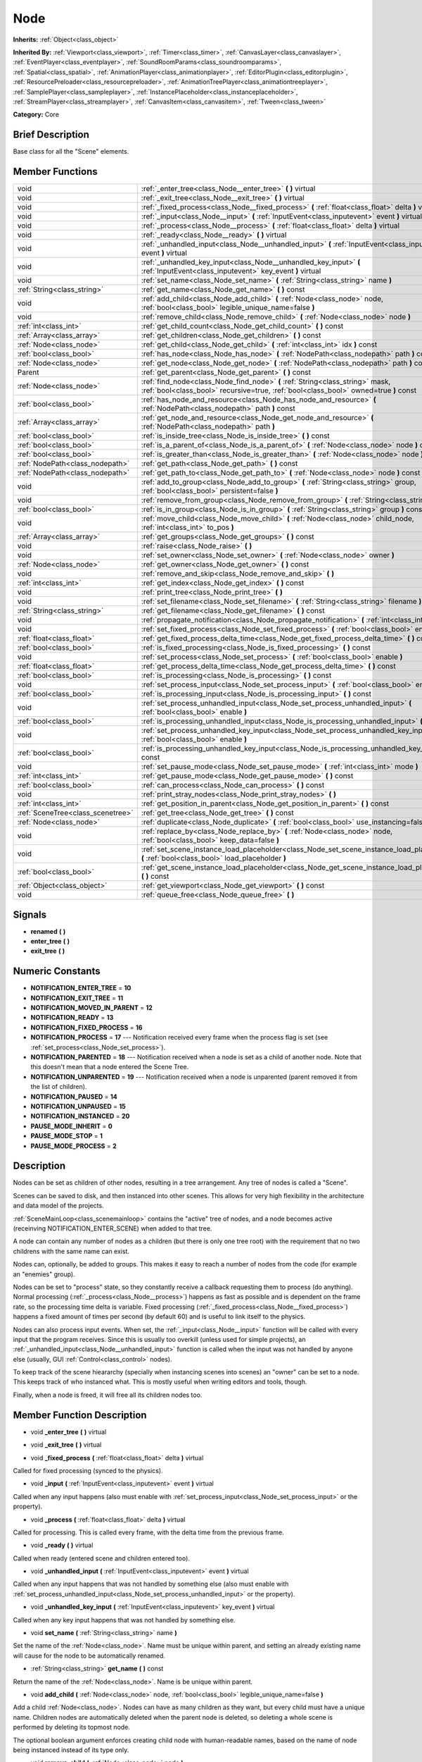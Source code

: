 .. _class_Node:

Node
====

**Inherits:** :ref:`Object<class_object>`

**Inherited By:** :ref:`Viewport<class_viewport>`, :ref:`Timer<class_timer>`, :ref:`CanvasLayer<class_canvaslayer>`, :ref:`EventPlayer<class_eventplayer>`, :ref:`SoundRoomParams<class_soundroomparams>`, :ref:`Spatial<class_spatial>`, :ref:`AnimationPlayer<class_animationplayer>`, :ref:`EditorPlugin<class_editorplugin>`, :ref:`ResourcePreloader<class_resourcepreloader>`, :ref:`AnimationTreePlayer<class_animationtreeplayer>`, :ref:`SamplePlayer<class_sampleplayer>`, :ref:`InstancePlaceholder<class_instanceplaceholder>`, :ref:`StreamPlayer<class_streamplayer>`, :ref:`CanvasItem<class_canvasitem>`, :ref:`Tween<class_tween>`

**Category:** Core

Brief Description
-----------------

Base class for all the "Scene" elements.

Member Functions
----------------

+------------------------------------+-------------------------------------------------------------------------------------------------------------------------------------------------------------------------+
| void                               | :ref:`_enter_tree<class_Node__enter_tree>`  **(** **)** virtual                                                                                                         |
+------------------------------------+-------------------------------------------------------------------------------------------------------------------------------------------------------------------------+
| void                               | :ref:`_exit_tree<class_Node__exit_tree>`  **(** **)** virtual                                                                                                           |
+------------------------------------+-------------------------------------------------------------------------------------------------------------------------------------------------------------------------+
| void                               | :ref:`_fixed_process<class_Node__fixed_process>`  **(** :ref:`float<class_float>` delta  **)** virtual                                                                  |
+------------------------------------+-------------------------------------------------------------------------------------------------------------------------------------------------------------------------+
| void                               | :ref:`_input<class_Node__input>`  **(** :ref:`InputEvent<class_inputevent>` event  **)** virtual                                                                        |
+------------------------------------+-------------------------------------------------------------------------------------------------------------------------------------------------------------------------+
| void                               | :ref:`_process<class_Node__process>`  **(** :ref:`float<class_float>` delta  **)** virtual                                                                              |
+------------------------------------+-------------------------------------------------------------------------------------------------------------------------------------------------------------------------+
| void                               | :ref:`_ready<class_Node__ready>`  **(** **)** virtual                                                                                                                   |
+------------------------------------+-------------------------------------------------------------------------------------------------------------------------------------------------------------------------+
| void                               | :ref:`_unhandled_input<class_Node__unhandled_input>`  **(** :ref:`InputEvent<class_inputevent>` event  **)** virtual                                                    |
+------------------------------------+-------------------------------------------------------------------------------------------------------------------------------------------------------------------------+
| void                               | :ref:`_unhandled_key_input<class_Node__unhandled_key_input>`  **(** :ref:`InputEvent<class_inputevent>` key_event  **)** virtual                                        |
+------------------------------------+-------------------------------------------------------------------------------------------------------------------------------------------------------------------------+
| void                               | :ref:`set_name<class_Node_set_name>`  **(** :ref:`String<class_string>` name  **)**                                                                                     |
+------------------------------------+-------------------------------------------------------------------------------------------------------------------------------------------------------------------------+
| :ref:`String<class_string>`        | :ref:`get_name<class_Node_get_name>`  **(** **)** const                                                                                                                 |
+------------------------------------+-------------------------------------------------------------------------------------------------------------------------------------------------------------------------+
| void                               | :ref:`add_child<class_Node_add_child>`  **(** :ref:`Node<class_node>` node, :ref:`bool<class_bool>` legible_unique_name=false  **)**                                    |
+------------------------------------+-------------------------------------------------------------------------------------------------------------------------------------------------------------------------+
| void                               | :ref:`remove_child<class_Node_remove_child>`  **(** :ref:`Node<class_node>` node  **)**                                                                                 |
+------------------------------------+-------------------------------------------------------------------------------------------------------------------------------------------------------------------------+
| :ref:`int<class_int>`              | :ref:`get_child_count<class_Node_get_child_count>`  **(** **)** const                                                                                                   |
+------------------------------------+-------------------------------------------------------------------------------------------------------------------------------------------------------------------------+
| :ref:`Array<class_array>`          | :ref:`get_children<class_Node_get_children>`  **(** **)** const                                                                                                         |
+------------------------------------+-------------------------------------------------------------------------------------------------------------------------------------------------------------------------+
| :ref:`Node<class_node>`            | :ref:`get_child<class_Node_get_child>`  **(** :ref:`int<class_int>` idx  **)** const                                                                                    |
+------------------------------------+-------------------------------------------------------------------------------------------------------------------------------------------------------------------------+
| :ref:`bool<class_bool>`            | :ref:`has_node<class_Node_has_node>`  **(** :ref:`NodePath<class_nodepath>` path  **)** const                                                                           |
+------------------------------------+-------------------------------------------------------------------------------------------------------------------------------------------------------------------------+
| :ref:`Node<class_node>`            | :ref:`get_node<class_Node_get_node>`  **(** :ref:`NodePath<class_nodepath>` path  **)** const                                                                           |
+------------------------------------+-------------------------------------------------------------------------------------------------------------------------------------------------------------------------+
| Parent                             | :ref:`get_parent<class_Node_get_parent>`  **(** **)** const                                                                                                             |
+------------------------------------+-------------------------------------------------------------------------------------------------------------------------------------------------------------------------+
| :ref:`Node<class_node>`            | :ref:`find_node<class_Node_find_node>`  **(** :ref:`String<class_string>` mask, :ref:`bool<class_bool>` recursive=true, :ref:`bool<class_bool>` owned=true  **)** const |
+------------------------------------+-------------------------------------------------------------------------------------------------------------------------------------------------------------------------+
| :ref:`bool<class_bool>`            | :ref:`has_node_and_resource<class_Node_has_node_and_resource>`  **(** :ref:`NodePath<class_nodepath>` path  **)** const                                                 |
+------------------------------------+-------------------------------------------------------------------------------------------------------------------------------------------------------------------------+
| :ref:`Array<class_array>`          | :ref:`get_node_and_resource<class_Node_get_node_and_resource>`  **(** :ref:`NodePath<class_nodepath>` path  **)**                                                       |
+------------------------------------+-------------------------------------------------------------------------------------------------------------------------------------------------------------------------+
| :ref:`bool<class_bool>`            | :ref:`is_inside_tree<class_Node_is_inside_tree>`  **(** **)** const                                                                                                     |
+------------------------------------+-------------------------------------------------------------------------------------------------------------------------------------------------------------------------+
| :ref:`bool<class_bool>`            | :ref:`is_a_parent_of<class_Node_is_a_parent_of>`  **(** :ref:`Node<class_node>` node  **)** const                                                                       |
+------------------------------------+-------------------------------------------------------------------------------------------------------------------------------------------------------------------------+
| :ref:`bool<class_bool>`            | :ref:`is_greater_than<class_Node_is_greater_than>`  **(** :ref:`Node<class_node>` node  **)** const                                                                     |
+------------------------------------+-------------------------------------------------------------------------------------------------------------------------------------------------------------------------+
| :ref:`NodePath<class_nodepath>`    | :ref:`get_path<class_Node_get_path>`  **(** **)** const                                                                                                                 |
+------------------------------------+-------------------------------------------------------------------------------------------------------------------------------------------------------------------------+
| :ref:`NodePath<class_nodepath>`    | :ref:`get_path_to<class_Node_get_path_to>`  **(** :ref:`Node<class_node>` node  **)** const                                                                             |
+------------------------------------+-------------------------------------------------------------------------------------------------------------------------------------------------------------------------+
| void                               | :ref:`add_to_group<class_Node_add_to_group>`  **(** :ref:`String<class_string>` group, :ref:`bool<class_bool>` persistent=false  **)**                                  |
+------------------------------------+-------------------------------------------------------------------------------------------------------------------------------------------------------------------------+
| void                               | :ref:`remove_from_group<class_Node_remove_from_group>`  **(** :ref:`String<class_string>` group  **)**                                                                  |
+------------------------------------+-------------------------------------------------------------------------------------------------------------------------------------------------------------------------+
| :ref:`bool<class_bool>`            | :ref:`is_in_group<class_Node_is_in_group>`  **(** :ref:`String<class_string>` group  **)** const                                                                        |
+------------------------------------+-------------------------------------------------------------------------------------------------------------------------------------------------------------------------+
| void                               | :ref:`move_child<class_Node_move_child>`  **(** :ref:`Node<class_node>` child_node, :ref:`int<class_int>` to_pos  **)**                                                 |
+------------------------------------+-------------------------------------------------------------------------------------------------------------------------------------------------------------------------+
| :ref:`Array<class_array>`          | :ref:`get_groups<class_Node_get_groups>`  **(** **)** const                                                                                                             |
+------------------------------------+-------------------------------------------------------------------------------------------------------------------------------------------------------------------------+
| void                               | :ref:`raise<class_Node_raise>`  **(** **)**                                                                                                                             |
+------------------------------------+-------------------------------------------------------------------------------------------------------------------------------------------------------------------------+
| void                               | :ref:`set_owner<class_Node_set_owner>`  **(** :ref:`Node<class_node>` owner  **)**                                                                                      |
+------------------------------------+-------------------------------------------------------------------------------------------------------------------------------------------------------------------------+
| :ref:`Node<class_node>`            | :ref:`get_owner<class_Node_get_owner>`  **(** **)** const                                                                                                               |
+------------------------------------+-------------------------------------------------------------------------------------------------------------------------------------------------------------------------+
| void                               | :ref:`remove_and_skip<class_Node_remove_and_skip>`  **(** **)**                                                                                                         |
+------------------------------------+-------------------------------------------------------------------------------------------------------------------------------------------------------------------------+
| :ref:`int<class_int>`              | :ref:`get_index<class_Node_get_index>`  **(** **)** const                                                                                                               |
+------------------------------------+-------------------------------------------------------------------------------------------------------------------------------------------------------------------------+
| void                               | :ref:`print_tree<class_Node_print_tree>`  **(** **)**                                                                                                                   |
+------------------------------------+-------------------------------------------------------------------------------------------------------------------------------------------------------------------------+
| void                               | :ref:`set_filename<class_Node_set_filename>`  **(** :ref:`String<class_string>` filename  **)**                                                                         |
+------------------------------------+-------------------------------------------------------------------------------------------------------------------------------------------------------------------------+
| :ref:`String<class_string>`        | :ref:`get_filename<class_Node_get_filename>`  **(** **)** const                                                                                                         |
+------------------------------------+-------------------------------------------------------------------------------------------------------------------------------------------------------------------------+
| void                               | :ref:`propagate_notification<class_Node_propagate_notification>`  **(** :ref:`int<class_int>` what  **)**                                                               |
+------------------------------------+-------------------------------------------------------------------------------------------------------------------------------------------------------------------------+
| void                               | :ref:`set_fixed_process<class_Node_set_fixed_process>`  **(** :ref:`bool<class_bool>` enable  **)**                                                                     |
+------------------------------------+-------------------------------------------------------------------------------------------------------------------------------------------------------------------------+
| :ref:`float<class_float>`          | :ref:`get_fixed_process_delta_time<class_Node_get_fixed_process_delta_time>`  **(** **)** const                                                                         |
+------------------------------------+-------------------------------------------------------------------------------------------------------------------------------------------------------------------------+
| :ref:`bool<class_bool>`            | :ref:`is_fixed_processing<class_Node_is_fixed_processing>`  **(** **)** const                                                                                           |
+------------------------------------+-------------------------------------------------------------------------------------------------------------------------------------------------------------------------+
| void                               | :ref:`set_process<class_Node_set_process>`  **(** :ref:`bool<class_bool>` enable  **)**                                                                                 |
+------------------------------------+-------------------------------------------------------------------------------------------------------------------------------------------------------------------------+
| :ref:`float<class_float>`          | :ref:`get_process_delta_time<class_Node_get_process_delta_time>`  **(** **)** const                                                                                     |
+------------------------------------+-------------------------------------------------------------------------------------------------------------------------------------------------------------------------+
| :ref:`bool<class_bool>`            | :ref:`is_processing<class_Node_is_processing>`  **(** **)** const                                                                                                       |
+------------------------------------+-------------------------------------------------------------------------------------------------------------------------------------------------------------------------+
| void                               | :ref:`set_process_input<class_Node_set_process_input>`  **(** :ref:`bool<class_bool>` enable  **)**                                                                     |
+------------------------------------+-------------------------------------------------------------------------------------------------------------------------------------------------------------------------+
| :ref:`bool<class_bool>`            | :ref:`is_processing_input<class_Node_is_processing_input>`  **(** **)** const                                                                                           |
+------------------------------------+-------------------------------------------------------------------------------------------------------------------------------------------------------------------------+
| void                               | :ref:`set_process_unhandled_input<class_Node_set_process_unhandled_input>`  **(** :ref:`bool<class_bool>` enable  **)**                                                 |
+------------------------------------+-------------------------------------------------------------------------------------------------------------------------------------------------------------------------+
| :ref:`bool<class_bool>`            | :ref:`is_processing_unhandled_input<class_Node_is_processing_unhandled_input>`  **(** **)** const                                                                       |
+------------------------------------+-------------------------------------------------------------------------------------------------------------------------------------------------------------------------+
| void                               | :ref:`set_process_unhandled_key_input<class_Node_set_process_unhandled_key_input>`  **(** :ref:`bool<class_bool>` enable  **)**                                         |
+------------------------------------+-------------------------------------------------------------------------------------------------------------------------------------------------------------------------+
| :ref:`bool<class_bool>`            | :ref:`is_processing_unhandled_key_input<class_Node_is_processing_unhandled_key_input>`  **(** **)** const                                                               |
+------------------------------------+-------------------------------------------------------------------------------------------------------------------------------------------------------------------------+
| void                               | :ref:`set_pause_mode<class_Node_set_pause_mode>`  **(** :ref:`int<class_int>` mode  **)**                                                                               |
+------------------------------------+-------------------------------------------------------------------------------------------------------------------------------------------------------------------------+
| :ref:`int<class_int>`              | :ref:`get_pause_mode<class_Node_get_pause_mode>`  **(** **)** const                                                                                                     |
+------------------------------------+-------------------------------------------------------------------------------------------------------------------------------------------------------------------------+
| :ref:`bool<class_bool>`            | :ref:`can_process<class_Node_can_process>`  **(** **)** const                                                                                                           |
+------------------------------------+-------------------------------------------------------------------------------------------------------------------------------------------------------------------------+
| void                               | :ref:`print_stray_nodes<class_Node_print_stray_nodes>`  **(** **)**                                                                                                     |
+------------------------------------+-------------------------------------------------------------------------------------------------------------------------------------------------------------------------+
| :ref:`int<class_int>`              | :ref:`get_position_in_parent<class_Node_get_position_in_parent>`  **(** **)** const                                                                                     |
+------------------------------------+-------------------------------------------------------------------------------------------------------------------------------------------------------------------------+
| :ref:`SceneTree<class_scenetree>`  | :ref:`get_tree<class_Node_get_tree>`  **(** **)** const                                                                                                                 |
+------------------------------------+-------------------------------------------------------------------------------------------------------------------------------------------------------------------------+
| :ref:`Node<class_node>`            | :ref:`duplicate<class_Node_duplicate>`  **(** :ref:`bool<class_bool>` use_instancing=false  **)** const                                                                 |
+------------------------------------+-------------------------------------------------------------------------------------------------------------------------------------------------------------------------+
| void                               | :ref:`replace_by<class_Node_replace_by>`  **(** :ref:`Node<class_node>` node, :ref:`bool<class_bool>` keep_data=false  **)**                                            |
+------------------------------------+-------------------------------------------------------------------------------------------------------------------------------------------------------------------------+
| void                               | :ref:`set_scene_instance_load_placeholder<class_Node_set_scene_instance_load_placeholder>`  **(** :ref:`bool<class_bool>` load_placeholder  **)**                       |
+------------------------------------+-------------------------------------------------------------------------------------------------------------------------------------------------------------------------+
| :ref:`bool<class_bool>`            | :ref:`get_scene_instance_load_placeholder<class_Node_get_scene_instance_load_placeholder>`  **(** **)** const                                                           |
+------------------------------------+-------------------------------------------------------------------------------------------------------------------------------------------------------------------------+
| :ref:`Object<class_object>`        | :ref:`get_viewport<class_Node_get_viewport>`  **(** **)** const                                                                                                         |
+------------------------------------+-------------------------------------------------------------------------------------------------------------------------------------------------------------------------+
| void                               | :ref:`queue_free<class_Node_queue_free>`  **(** **)**                                                                                                                   |
+------------------------------------+-------------------------------------------------------------------------------------------------------------------------------------------------------------------------+

Signals
-------

-  **renamed**  **(** **)**
-  **enter_tree**  **(** **)**
-  **exit_tree**  **(** **)**

Numeric Constants
-----------------

- **NOTIFICATION_ENTER_TREE** = **10**
- **NOTIFICATION_EXIT_TREE** = **11**
- **NOTIFICATION_MOVED_IN_PARENT** = **12**
- **NOTIFICATION_READY** = **13**
- **NOTIFICATION_FIXED_PROCESS** = **16**
- **NOTIFICATION_PROCESS** = **17** --- Notification received every frame when the process flag is set (see :ref:`set_process<class_Node_set_process>`).
- **NOTIFICATION_PARENTED** = **18** --- Notification received when a node is set as a child of another node. Note that this doesn't mean that a node entered the Scene Tree.
- **NOTIFICATION_UNPARENTED** = **19** --- Notification received when a node is unparented (parent removed it from the list of children).
- **NOTIFICATION_PAUSED** = **14**
- **NOTIFICATION_UNPAUSED** = **15**
- **NOTIFICATION_INSTANCED** = **20**
- **PAUSE_MODE_INHERIT** = **0**
- **PAUSE_MODE_STOP** = **1**
- **PAUSE_MODE_PROCESS** = **2**

Description
-----------

Nodes can be set as children of other nodes, resulting in a tree arrangement. Any tree of nodes is called a "Scene".

Scenes can be saved to disk, and then instanced into other scenes. This allows for very high flexibility in the architecture and data model of the projects.

:ref:`SceneMainLoop<class_scenemainloop>` contains the "active" tree of nodes, and a node becomes active (receinving NOTIFICATION_ENTER_SCENE) when added to that tree.

A node can contain any number of nodes as a children (but there is only one tree root) with the requirement that no two childrens with the same name can exist.

Nodes can, optionally, be added to groups. This makes it easy to reach a number of nodes from the code (for example an "enemies" group).

Nodes can be set to "process" state, so they constantly receive a callback requesting them to process (do anything). Normal processing (:ref:`_process<class_Node__process>`) happens as fast as possible and is dependent on the frame rate, so the processing time delta is variable. Fixed processing (:ref:`_fixed_process<class_Node__fixed_process>`) happens a fixed amount of times per second (by default 60) and is useful to link itself to the physics.

Nodes can also process input events. When set, the :ref:`_input<class_Node__input>` function will be called with every input that the program receives. Since this is usually too overkill (unless used for simple projects), an :ref:`_unhandled_input<class_Node__unhandled_input>` function is called when the input was not handled by anyone else (usually, GUI :ref:`Control<class_control>` nodes).

To keep track of the scene hieararchy (specially when instancing scenes into scenes) an "owner" can be set to a node. This keeps track of who instanced what. This is mostly useful when writing editors and tools, though.

Finally, when a node is freed, it will free all its children nodes too.

Member Function Description
---------------------------

.. _class_Node__enter_tree:

- void  **_enter_tree**  **(** **)** virtual

.. _class_Node__exit_tree:

- void  **_exit_tree**  **(** **)** virtual

.. _class_Node__fixed_process:

- void  **_fixed_process**  **(** :ref:`float<class_float>` delta  **)** virtual

Called for fixed processing (synced to the physics).

.. _class_Node__input:

- void  **_input**  **(** :ref:`InputEvent<class_inputevent>` event  **)** virtual

Called when any input happens (also must enable with :ref:`set_process_input<class_Node_set_process_input>` or the property).

.. _class_Node__process:

- void  **_process**  **(** :ref:`float<class_float>` delta  **)** virtual

Called for processing. This is called every frame, with the delta time from the previous frame.

.. _class_Node__ready:

- void  **_ready**  **(** **)** virtual

Called when ready (entered scene and children entered too).

.. _class_Node__unhandled_input:

- void  **_unhandled_input**  **(** :ref:`InputEvent<class_inputevent>` event  **)** virtual

Called when any input happens that was not handled by something else (also must enable with :ref:`set_process_unhandled_input<class_Node_set_process_unhandled_input>` or the property).

.. _class_Node__unhandled_key_input:

- void  **_unhandled_key_input**  **(** :ref:`InputEvent<class_inputevent>` key_event  **)** virtual

Called when any key input happens that was not handled by something else.

.. _class_Node_set_name:

- void  **set_name**  **(** :ref:`String<class_string>` name  **)**

Set the name of the :ref:`Node<class_node>`. Name must be unique within parent, and setting an already existing name will cause for the node to be automatically renamed.

.. _class_Node_get_name:

- :ref:`String<class_string>`  **get_name**  **(** **)** const

Return the name of the :ref:`Node<class_node>`. Name is be unique within parent.

.. _class_Node_add_child:

- void  **add_child**  **(** :ref:`Node<class_node>` node, :ref:`bool<class_bool>` legible_unique_name=false  **)**

Add a child :ref:`Node<class_node>`. Nodes can have as many children as they want, but every child must have a unique name. Children nodes are automatically deleted when the parent node is deleted, so deleting a whole scene is performed by deleting its topmost node.

The optional boolean argument enforces creating child node with human-readable names, based on the name of node being instanced instead of its type only.

.. _class_Node_remove_child:

- void  **remove_child**  **(** :ref:`Node<class_node>` node  **)**

Remove a child :ref:`Node<class_node>`. Node is NOT deleted and will have to be deleted manually.

.. _class_Node_get_child_count:

- :ref:`int<class_int>`  **get_child_count**  **(** **)** const

Return the amount of children nodes.

.. _class_Node_get_children:

- :ref:`Array<class_array>`  **get_children**  **(** **)** const

.. _class_Node_get_child:

- :ref:`Node<class_node>`  **get_child**  **(** :ref:`int<class_int>` idx  **)** const

Return a children node by it's index (see :ref:`get_child_count<class_Node_get_child_count>`). This method is often used for iterating all children of a node.

.. _class_Node_has_node:

- :ref:`bool<class_bool>`  **has_node**  **(** :ref:`NodePath<class_nodepath>` path  **)** const

.. _class_Node_get_node:

- :ref:`Node<class_node>`  **get_node**  **(** :ref:`NodePath<class_nodepath>` path  **)** const

Fetch a node. NodePath must be valid (or else error will occur) and can be either the path to child node, a relative path (from the current node to another node), or an absolute path to a node.

Note: fetching absolute paths only works when the node is inside the scene tree (see :ref:`is_inside_scene<class_Node_is_inside_scene>`). Examples. Assume your current node is Character and following tree:



 root/

 root/Character

 root/Character/Sword

 root/Character/Backpack/Dagger

 root/MyGame

 root/Swamp/Alligator

 root/Swamp/Mosquito

 root/Swamp/Goblin



 Possible paths are:

 - get_node("Sword")

 - get_node("Backpack/Dagger")

 - get_node("../Swamp/Alligator")

 - get_node("/root/MyGame")

.. _class_Node_get_parent:

- Parent  **get_parent**  **(** **)** const

Return the parent :ref:`Node<class_node>` of the current :ref:`Node<class_node>`, or an empty Object if the node lacks a parent.

.. _class_Node_find_node:

- :ref:`Node<class_node>`  **find_node**  **(** :ref:`String<class_string>` mask, :ref:`bool<class_bool>` recursive=true, :ref:`bool<class_bool>` owned=true  **)** const

.. _class_Node_has_node_and_resource:

- :ref:`bool<class_bool>`  **has_node_and_resource**  **(** :ref:`NodePath<class_nodepath>` path  **)** const

.. _class_Node_get_node_and_resource:

- :ref:`Array<class_array>`  **get_node_and_resource**  **(** :ref:`NodePath<class_nodepath>` path  **)**

.. _class_Node_is_inside_tree:

- :ref:`bool<class_bool>`  **is_inside_tree**  **(** **)** const

.. _class_Node_is_a_parent_of:

- :ref:`bool<class_bool>`  **is_a_parent_of**  **(** :ref:`Node<class_node>` node  **)** const

Return *true* if the "node" argument is a direct or indirect child of the current node, otherwise return *false*.

.. _class_Node_is_greater_than:

- :ref:`bool<class_bool>`  **is_greater_than**  **(** :ref:`Node<class_node>` node  **)** const

Return *true* if "node" occurs later in the scene hierarchy than the current node, otherwise return *false*.

.. _class_Node_get_path:

- :ref:`NodePath<class_nodepath>`  **get_path**  **(** **)** const

Return the absolute path of the current node. This only works if the curent node is inside the scene tree (see :ref:`is_inside_scene<class_Node_is_inside_scene>`).

.. _class_Node_get_path_to:

- :ref:`NodePath<class_nodepath>`  **get_path_to**  **(** :ref:`Node<class_node>` node  **)** const

Return the relative path from the current node to the specified node in "node" argument. Both nodes must be in the same scene, or else the function will fail.

.. _class_Node_add_to_group:

- void  **add_to_group**  **(** :ref:`String<class_string>` group, :ref:`bool<class_bool>` persistent=false  **)**

Add a node to a group. Groups are helpers to name and organize group of nodes, like for example: "Enemies", "Collectables", etc. A :ref:`Node<class_node>` can be in any number of groups. Nodes can be assigned a group at any time, but will not be added to it until they are inside the scene tree (see :ref:`is_inside_scene<class_Node_is_inside_scene>`).

.. _class_Node_remove_from_group:

- void  **remove_from_group**  **(** :ref:`String<class_string>` group  **)**

Remove a node from a group.

.. _class_Node_is_in_group:

- :ref:`bool<class_bool>`  **is_in_group**  **(** :ref:`String<class_string>` group  **)** const

.. _class_Node_move_child:

- void  **move_child**  **(** :ref:`Node<class_node>` child_node, :ref:`int<class_int>` to_pos  **)**

Move a child node to a different position (order) amongst the other children. Since calls, signals, etc are performed by tree order, changing the order of chilren nodes may be useful.

.. _class_Node_get_groups:

- :ref:`Array<class_array>`  **get_groups**  **(** **)** const

.. _class_Node_raise:

- void  **raise**  **(** **)**

Move this node to the top of the array of nodes of the parent node. This is often useful on GUIs (:ref:`Control<class_control>`), because their order of drawing fully depends on their order in the tree.

.. _class_Node_set_owner:

- void  **set_owner**  **(** :ref:`Node<class_node>` owner  **)**

Set the node owner. A node can have any other node as owner (as long as a valid parent, grandparent, etc ascending in the tree). When saving a node (using SceneSaver) all the nodes it owns will be saved with it. This allows to create complex SceneTrees, with instancing and subinstancing.

.. _class_Node_get_owner:

- :ref:`Node<class_node>`  **get_owner**  **(** **)** const

Get the node owner (see :ref:`set_node_owner<class_Node_set_node_owner>`).

.. _class_Node_remove_and_skip:

- void  **remove_and_skip**  **(** **)**

Remove a node and set all its children as childrens of the parent node (if exists). All even subscriptions that pass by the removed node will be unsubscribed.

.. _class_Node_get_index:

- :ref:`int<class_int>`  **get_index**  **(** **)** const

Get the node index in the parent (assuming it has a parent).

.. _class_Node_print_tree:

- void  **print_tree**  **(** **)**

Print the screne to stdout. Used mainly for debugging purposes.

.. _class_Node_set_filename:

- void  **set_filename**  **(** :ref:`String<class_string>` filename  **)**

A node can contain a filename. This filename should not be changed by the user, unless writing editors and tools. When a scene is instanced from a file, it topmost node contains the filename from where it was loaded.

.. _class_Node_get_filename:

- :ref:`String<class_string>`  **get_filename**  **(** **)** const

Return a filename that may be containedA node can contained by the node. When a scene is instanced from a file, it topmost node contains the filename from where it was loaded (see :ref:`set_filename<class_Node_set_filename>`).

.. _class_Node_propagate_notification:

- void  **propagate_notification**  **(** :ref:`int<class_int>` what  **)**

Notify the current node and all its chldren recursively by calling notification() in all of them.

.. _class_Node_set_fixed_process:

- void  **set_fixed_process**  **(** :ref:`bool<class_bool>` enable  **)**

Enables or disables node fixed framerate processing. When a node is being processed, it will receive a NOTIFICATION_PROCESS at a fixed (usually 60fps, check :ref:`OS<class_os>` to change that) interval (and the :ref:`_fixed_process<class_Node__fixed_process>` callback will be called if exists). It is common to check how much time was elapsed since the previous frame by calling :ref:`get_fixed_process_time<class_Node_get_fixed_process_time>`.

.. _class_Node_get_fixed_process_delta_time:

- :ref:`float<class_float>`  **get_fixed_process_delta_time**  **(** **)** const

Return the time elapsed since the last fixed frame. This is always the same in fixed proecssing unless the frames per second is changed in :ref:`OS<class_os>`.

.. _class_Node_is_fixed_processing:

- :ref:`bool<class_bool>`  **is_fixed_processing**  **(** **)** const

Return true if fixed processing is enabled (see :ref:`set_fixed_process<class_Node_set_fixed_process>`).

.. _class_Node_set_process:

- void  **set_process**  **(** :ref:`bool<class_bool>` enable  **)**

Enables or disables node processing. When a node is being processed, it will receive a NOTIFICATION_PROCESS on every drawn frame (and the :ref:`_process<class_Node__process>` callback will be called if exists). It is common to check how much time was elapsed since the previous frame by calling :ref:`get_process_time<class_Node_get_process_time>`.

.. _class_Node_get_process_delta_time:

- :ref:`float<class_float>`  **get_process_delta_time**  **(** **)** const

Return the time elapsed (in seconds) since the last process callback. This is almost always different each time.

.. _class_Node_is_processing:

- :ref:`bool<class_bool>`  **is_processing**  **(** **)** const

Return whether processing is enabled in the current node (see :ref:`set_process<class_Node_set_process>`).

.. _class_Node_set_process_input:

- void  **set_process_input**  **(** :ref:`bool<class_bool>` enable  **)**

Enable input processing for node. This is not requiered for GUI controls! It hooks up the node to receive all input (see :ref:`_input<class_Node__input>`).

.. _class_Node_is_processing_input:

- :ref:`bool<class_bool>`  **is_processing_input**  **(** **)** const

Return true if the node is processing input (see :ref:`set_process_input<class_Node_set_process_input>`).

.. _class_Node_set_process_unhandled_input:

- void  **set_process_unhandled_input**  **(** :ref:`bool<class_bool>` enable  **)**

Enable unhandled input processing for node. This is not requiered for GUI controls! It hooks up the node to receive all input that was not previously handled before (usually by a :ref:`Control<class_control>`). (see :ref:`_unhandled_input<class_Node__unhandled_input>`).

.. _class_Node_is_processing_unhandled_input:

- :ref:`bool<class_bool>`  **is_processing_unhandled_input**  **(** **)** const

Return true if the node is processing unhandled input (see :ref:`set_process_unhandled_input<class_Node_set_process_unhandled_input>`).

.. _class_Node_set_process_unhandled_key_input:

- void  **set_process_unhandled_key_input**  **(** :ref:`bool<class_bool>` enable  **)**

.. _class_Node_is_processing_unhandled_key_input:

- :ref:`bool<class_bool>`  **is_processing_unhandled_key_input**  **(** **)** const

.. _class_Node_set_pause_mode:

- void  **set_pause_mode**  **(** :ref:`int<class_int>` mode  **)**

.. _class_Node_get_pause_mode:

- :ref:`int<class_int>`  **get_pause_mode**  **(** **)** const

.. _class_Node_can_process:

- :ref:`bool<class_bool>`  **can_process**  **(** **)** const

Return true if the node can process.

.. _class_Node_print_stray_nodes:

- void  **print_stray_nodes**  **(** **)**

.. _class_Node_get_position_in_parent:

- :ref:`int<class_int>`  **get_position_in_parent**  **(** **)** const

.. _class_Node_get_tree:

- :ref:`SceneTree<class_scenetree>`  **get_tree**  **(** **)** const

.. _class_Node_duplicate:

- :ref:`Node<class_node>`  **duplicate**  **(** :ref:`bool<class_bool>` use_instancing=false  **)** const

.. _class_Node_replace_by:

- void  **replace_by**  **(** :ref:`Node<class_node>` node, :ref:`bool<class_bool>` keep_data=false  **)**

Replace a node in a scene by a given one. Subscriptions that pass through this node will be lost.

.. _class_Node_set_scene_instance_load_placeholder:

- void  **set_scene_instance_load_placeholder**  **(** :ref:`bool<class_bool>` load_placeholder  **)**

.. _class_Node_get_scene_instance_load_placeholder:

- :ref:`bool<class_bool>`  **get_scene_instance_load_placeholder**  **(** **)** const

.. _class_Node_get_viewport:

- :ref:`Object<class_object>`  **get_viewport**  **(** **)** const

.. _class_Node_queue_free:

- void  **queue_free**  **(** **)**


